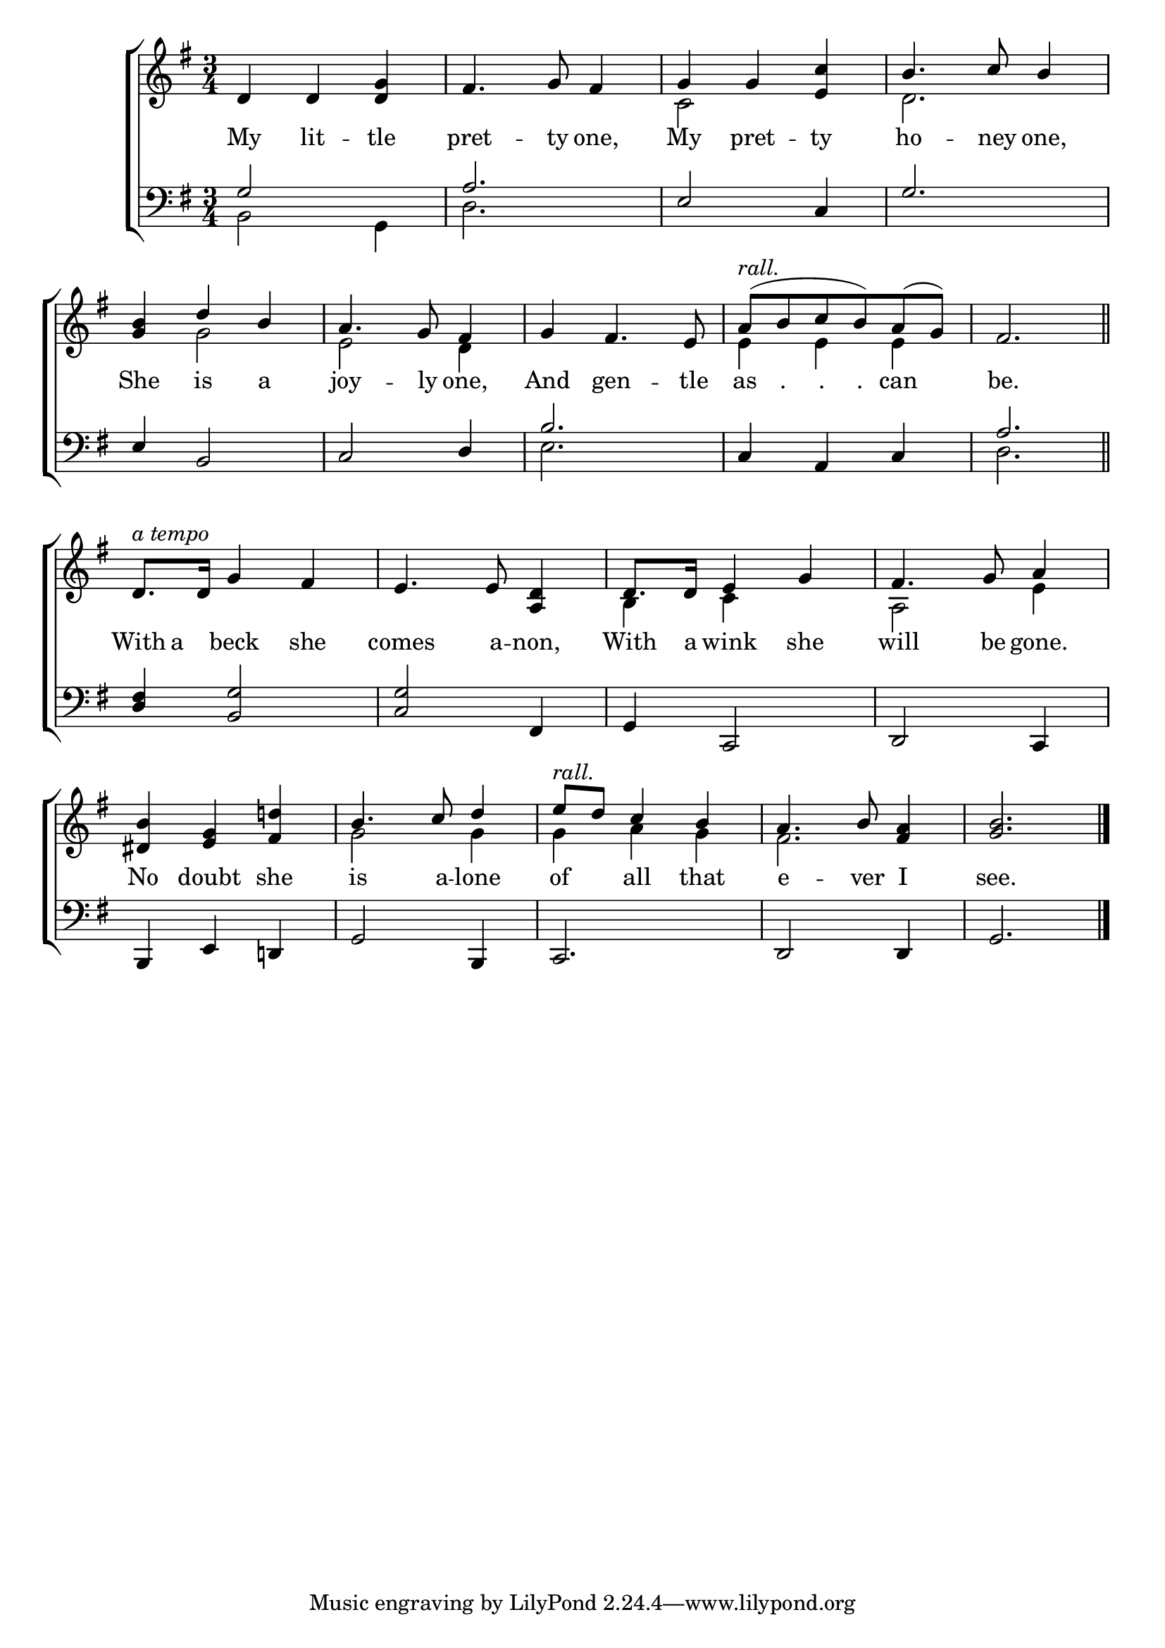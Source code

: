 \version "2.24.0"
\language "english"

global = {
  \time 3/4
  \key g \major
}

mBreak = { \break }

\header {
  %	title = \markup {\medium \caps "Title."}
  %	poet = ""
  %	composer = ""

  %	meter = \markup {\italic ""}
  %	arranger = ""
}
\score {

  \new ChoirStaff {
    <<
      \new Staff = "up"  {
        <<
          \global
          \new 	Voice = "one" 	\fixed c' {
            \voiceOne
            d4 d4 <d g>4|
            fs4.  g8 fs4 |
            g4 g4 <e c'>4 |
            b4.  c'8 b4 | \mBreak
            <g b>4 d'4 b4 | 
            a4.  g8 fs4 |
            g4 fs4.  e8 |
            a8( ^\markup {\italic "rall."} b8 c'8 b8)  a8( g8)  |
            fs2. \bar "||" | \mBreak
            d8.  ^\markup {\italic "a tempo"} d16  g4 fs4 | 
            e4.  e8 <a, d>4|
            d8.  d16 e4 g4 |
            fs4.  g8 a4 | \mBreak
            <ds b>4  <e g>4 <fs d'!>4|
            b4.  c'8 d'4 |
            e'8 ^\markup {\italic "rall."} d'8 c'4 b4 |
            a4.  b8 <fs a>4 |
            <g b>2. \fine |
          }	% end voice one
          \new Voice  \fixed c' {
            \voiceTwo
            s2.|
            s2.|
            c2 s4 |
            d2. |
            s4 g2 |
            e2 d4 |
            s2.|
            e4 e4 e4 |
            s2.|

            s2.|
            s2.|
            b,4 c4 s4 |
            a,2 e4 |
            s2.|
            g2 g4 |
            g4 a4 g4 |
            fs2. |
            s2.|

          } % end voice two
        >>
      } % end staff up
      
      \new Lyrics \lyricmode {	% verse one
        My4 lit4 -- tle pret4. -- ty8 one,4 My4 pret4 -- ty4 ho4. -- ney8 one,4
        She4 is4 a4 joy4. -- ly8 one,4 And4 gen4. -- tle8 as8 "."8  "."8 "."8 can4 be.2.
        With8 a8 beck4 she4 comes4. a8 -- non,4 With8. a16 wink4 she4 will4. be8 gone.4
        No4 doubt4 she4 is4. a8 -- lone4 of4 all4 that4 e4. -- ver8 I4 see.2.
      }	% end lyrics verse one
      
      \new   Staff = "down" {
        <<
          \clef bass
          \global
          \new Voice {
            \voiceThree
            g2 s4  |
            a2. |
            e2 c4 |
            g2. |
            e4 b,2 |
            c2 d4 |
            b2. |
            c4 a,4 c4 |
            a2. | 
            |
            <d fs>4 <b, g>2 |
            <c g>2 fs,4 |
            g,4 c,2 |
            d,2 c,4 |
            b,,4 e,4 d,!4 |
            g,2 b,,4 |
            c,2. |
            d,2 d,4 |
            g,2. | \fine
          } % end voice three
          
          \new 	Voice {
            \voiceFour
            b,2 g,4 |
            d2. |
            s2.|
            s2.|
            s2.|
            s2.|
            e2. |
            s2.|
            d2. |
            s2.|
            s2.|
            s2.|
            s2.|
            s2.|
            s2.|
            s2.|
            s2.|
            s2.|

          }	% end voice four

        >>
      } % end staff down
    >>
  } % end choir staff

  \layout{
    \context{
      \Score {
        \omit  BarNumber
        %\override LyricText.self-alignment-X = #LEFT
        \override Staff.Rest.voiced-position=0
      }%end score
    }%end context
  }%end layout

}%end score